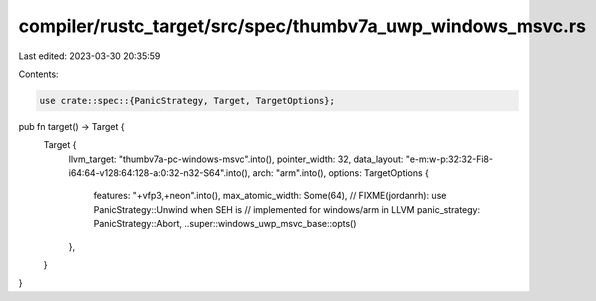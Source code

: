 compiler/rustc_target/src/spec/thumbv7a_uwp_windows_msvc.rs
===========================================================

Last edited: 2023-03-30 20:35:59

Contents:

.. code-block:: rs

    use crate::spec::{PanicStrategy, Target, TargetOptions};

pub fn target() -> Target {
    Target {
        llvm_target: "thumbv7a-pc-windows-msvc".into(),
        pointer_width: 32,
        data_layout: "e-m:w-p:32:32-Fi8-i64:64-v128:64:128-a:0:32-n32-S64".into(),
        arch: "arm".into(),
        options: TargetOptions {
            features: "+vfp3,+neon".into(),
            max_atomic_width: Some(64),
            // FIXME(jordanrh): use PanicStrategy::Unwind when SEH is
            // implemented for windows/arm in LLVM
            panic_strategy: PanicStrategy::Abort,
            ..super::windows_uwp_msvc_base::opts()
        },
    }
}


